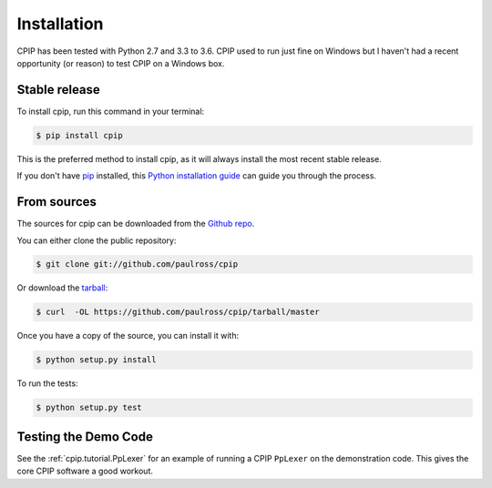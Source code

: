 .. highlight:: shell

============
Installation
============

CPIP has been tested with Python 2.7 and 3.3 to 3.6. CPIP used to run just fine on Windows but I haven't had a recent opportunity (or reason) to test CPIP on a Windows box.

Stable release
--------------

To install cpip, run this command in your terminal:

.. code-block:: console

    $ pip install cpip

This is the preferred method to install cpip, as it will always install the most recent stable release. 

If you don't have `pip`_ installed, this `Python installation guide`_ can guide
you through the process.

.. _pip: https://pip.pypa.io
.. _Python installation guide: http://docs.python-guide.org/en/latest/starting/installation/


From sources
------------

The sources for cpip can be downloaded from the `Github repo`_.

You can either clone the public repository:

.. code-block:: console

    $ git clone git://github.com/paulross/cpip

Or download the `tarball`_:

.. code-block:: console

    $ curl  -OL https://github.com/paulross/cpip/tarball/master

Once you have a copy of the source, you can install it with:

.. code-block:: console

    $ python setup.py install

To run the tests:

.. code-block:: console

    $ python setup.py test


Testing the Demo Code
--------------------------

See the :ref:`cpip.tutorial.PpLexer` for an example of running a CPIP ``PpLexer`` on the demonstration code. This gives the core CPIP software a good workout.

.. _Github repo: https://github.com/paulross/cpip
.. _tarball: https://github.com/paulross/cpip/tarball/master
